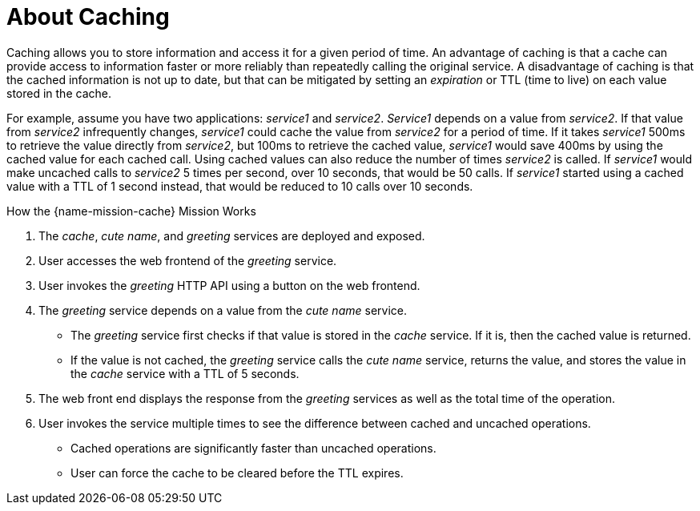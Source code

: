 [id='about-caching_{context}']
= About Caching

Caching allows you to store information and access it for a given period of time.
An advantage of caching is that a cache can provide access to information faster or more reliably than repeatedly calling the original service.
A disadvantage of caching is that the cached information is not up to date, but that can be mitigated by setting an _expiration_ or TTL (time to live) on each value stored in the cache.

For example, assume you have two applications: _service1_ and _service2_.
_Service1_ depends on a value from _service2_.
If that value from _service2_ infrequently changes, _service1_ could cache the value from _service2_ for a period of time.
If it takes _service1_ 500ms to retrieve the value directly from _service2_, but 100ms to retrieve the cached value, _service1_ would save 400ms by using the cached value for each cached call.
Using cached values can also reduce the number of times _service2_ is called.
If _service1_ would make uncached calls to _service2_ 5 times per second, over 10 seconds, that would be 50 calls.
If _service1_ started using a cached value with a TTL of 1 second instead, that would be reduced to 10 calls over 10 seconds.

.How the {name-mission-cache} Mission Works
. The _cache_, _cute name_, and _greeting_ services are deployed and exposed.
. User accesses the web frontend of the _greeting_ service.
. User invokes the _greeting_ HTTP API using a button on the web frontend.
. The _greeting_ service depends on a value from the _cute name_ service.
** The _greeting_ service first checks if that value is stored in the _cache_ service. If it is, then the cached value is returned.
** If the value is not cached, the _greeting_ service calls the _cute name_ service, returns the value, and stores the value in the _cache_ service with a TTL of 5 seconds.
. The web front end displays the response from the _greeting_ services as well as the total time of the operation.
. User invokes the service multiple times to see the difference between cached and uncached operations.
** Cached operations are significantly faster than uncached operations.
** User can force the cache to be cleared before the TTL expires.

